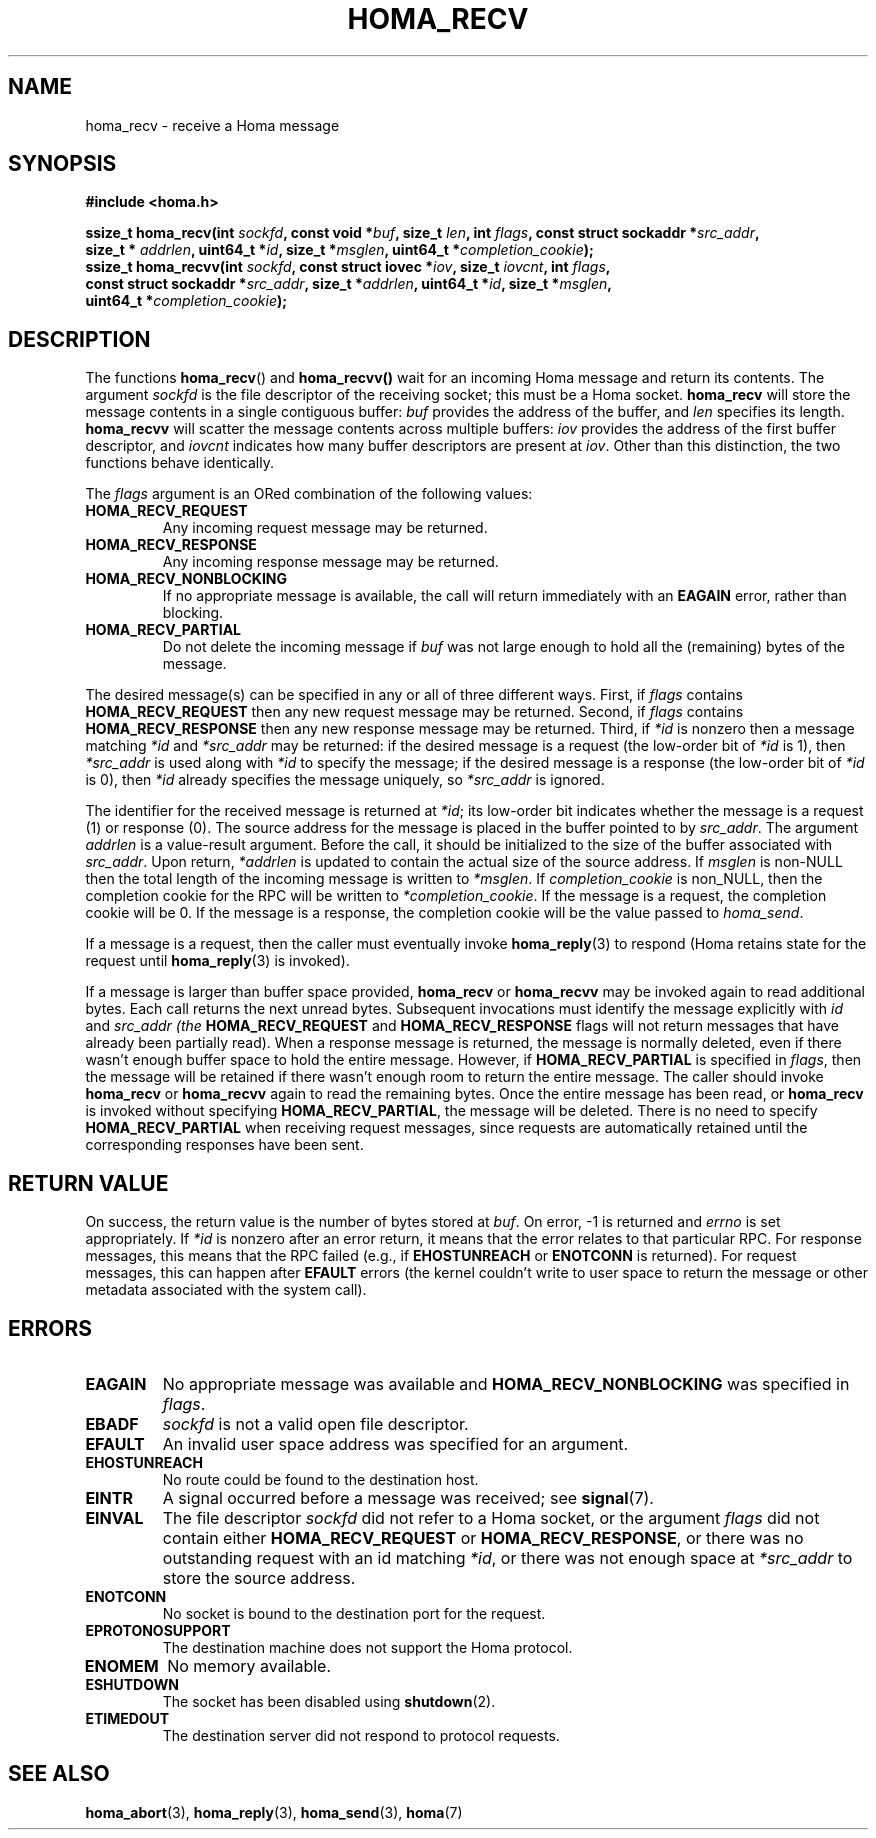 .TH HOMA_RECV 3 2021-08-24 "Homa" "Linux Programmer's Manual"
.SH NAME
homa_recv \- receive a Homa message
.SH SYNOPSIS
.nf
.B #include <homa.h>
.PP
.BI "ssize_t homa_recv(int " sockfd ", const void *" buf ", size_t " \
len ", int " flags ", const struct sockaddr *" src_addr ",
.BI "                  size_t * " addrlen ", uint64_t *" id ", size_t *" \
msglen ", uint64_t *" completion_cookie );
.BI "ssize_t homa_recvv(int " sockfd ", const struct iovec *" iov ", \
size_t " iovcnt ", int " flags ,
.BI "                  const struct sockaddr *" src_addr ", size_t *" \
addrlen ", uint64_t *" id ", size_t *" msglen ,
.BI "                  uint64_t *" completion_cookie );
.fi
.SH DESCRIPTION
The functions
.BR homa_recv ()
and
.BR homa_recvv()
wait for an incoming Homa message and return its contents.
The argument
.I sockfd
is the file descriptor of the receiving socket; this must be a Homa socket.
.B homa_recv
will store the message contents in a single contiguous buffer:
.I buf
provides the address of the buffer, and
.I len
specifies its length.
.B homa_recvv
will scatter the message contents across multiple buffers:
.I iov
provides the address of the first buffer descriptor, and
.I iovcnt
indicates how many buffer descriptors are present at
.IR iov .
Other than this distinction, the two functions behave identically.
.PP
The
.IR flags
argument is an ORed combination of the following values:
.TP
.B HOMA_RECV_REQUEST
Any incoming request message may be returned.
.TP
.B HOMA_RECV_RESPONSE
Any incoming response message may be returned.
.TP
.B HOMA_RECV_NONBLOCKING
If no appropriate message is available, the call will return immediately
with an
.B EAGAIN
error, rather than blocking.
.TP
.B HOMA_RECV_PARTIAL
Do not delete the incoming message if
.I buf
was not large enough to hold all the (remaining) bytes of the message.
.PP
The desired message(s) can be specified in any or all of three different
ways. First, if
.I flags
contains
.B HOMA_RECV_REQUEST
then any new request message may be returned.
Second, if
.I flags
contains
.B HOMA_RECV_RESPONSE
then any new response message may be returned.
Third, if
.I *id
is nonzero then a message matching
.I *id
and
.I *src_addr
may be returned: if the desired message is a request
(the low-order bit of
.I *id
is 1), then
.I *src_addr
is used along with
.I *id
to specify the message; if the desired message is a response (the
low-order bit of
.I *id
is 0), then
.I *id
already specifies the message uniquely, so
.I *src_addr
is ignored.
.PP
The identifier for the received message is returned at
.IR *id ;
its low-order bit indicates whether the message is a request (1)
or response (0).
The source address for the message is placed in the buffer
pointed to by
.IR src_addr .
The argument
.I addrlen
is a value-result argument.
Before the call, it should be initialized to the size of the
buffer associated with
.IR src_addr .
Upon return,
.I *addrlen
is updated to contain the actual size of the source address.
If
.I
msglen
is non-NULL then the total length of the incoming message is
written to
.IR *msglen .
If
.IR completion_cookie
is non_NULL, then the completion cookie for the RPC will be
written to
.IR *completion_cookie .
If the message is a request, the completion cookie will be 0.
If the message is a response, the completion cookie will be the
value passed to
.IR homa_send .
.PP
If a message is a request, then the caller must eventually invoke
.BR homa_reply (3)
to respond (Homa retains state for the request until
.BR homa_reply (3)
is invoked).
.PP
If a message is larger than buffer space provided,
.BR homa_recv
or
.BR homa_recvv
may be invoked again to read additional bytes. Each call returns the next
unread bytes. Subsequent invocations must identify the message
explicitly with
.IR id
and
.I src_addr (the
.B HOMA_RECV_REQUEST
and
.B HOMA_RECV_RESPONSE
flags will not return messages that have already been partially read).
When a response message is returned, the message is normally deleted,
even if there wasn't enough buffer space to hold the entire message.
However, if
.B HOMA_RECV_PARTIAL
is specified in
.IR flags ,
then the message will be retained if there wasn't enough room to
return the entire message. The caller should invoke
.B homa_recv
or
.B homa_recvv
again to read the remaining bytes. Once the entire message has
been read, or
.B homa_recv
is invoked without specifying
.BR HOMA_RECV_PARTIAL ,
the message will be deleted. There is no need to specify
.B HOMA_RECV_PARTIAL
when receiving request messages, since requests are automatically
retained until the corresponding responses have been sent.

.SH RETURN VALUE
On success, the return value is the number of bytes stored at
.IR buf .
On error, \-1 is returned and
.I errno
is set appropriately. If
.I *id
is nonzero after an error return, it means that the error relates to
that particular RPC. For response messages, this means that the RPC
failed (e.g., if
.B EHOSTUNREACH
or
.B ENOTCONN
is returned). For request messages, this can happen after
.B EFAULT
errors (the kernel couldn't write to user space to return the message
or other metadata associated with the system call).
.SH ERRORS
.TP
.B EAGAIN
No appropriate message was available and
.B HOMA_RECV_NONBLOCKING
was specified in
.IR flags .
.TP
.B EBADF
.I sockfd
is not a valid open file descriptor.
.TP
.B EFAULT
An invalid user space address was specified for an argument.
.TP
.B EHOSTUNREACH
No route could be found to the destination host.
.TP
.B EINTR
A signal occurred before a message was received; see
.BR signal (7).
.TP
.B EINVAL
The file descriptor
.I sockfd
did not refer to a Homa socket, or the argument
.I flags
did not contain either
.BR HOMA_RECV_REQUEST " or " HOMA_RECV_RESPONSE ,
or there was no outstanding request with an id matching
.IR *id ,
or there was not enough space at
.I *src_addr
to store the source address.
.TP
.B ENOTCONN
No socket is bound to the destination port for the request.
.TP
.B EPROTONOSUPPORT
The destination machine does not support the Homa protocol.
.TP
.B ENOMEM
No memory available.
.TP
.B ESHUTDOWN
The socket has been disabled using
.BR shutdown (2).
.TP
.B ETIMEDOUT
The destination server did not respond to protocol requests.
.SH SEE ALSO
.BR homa_abort (3),
.BR homa_reply (3),
.BR homa_send (3),
.BR homa (7)
